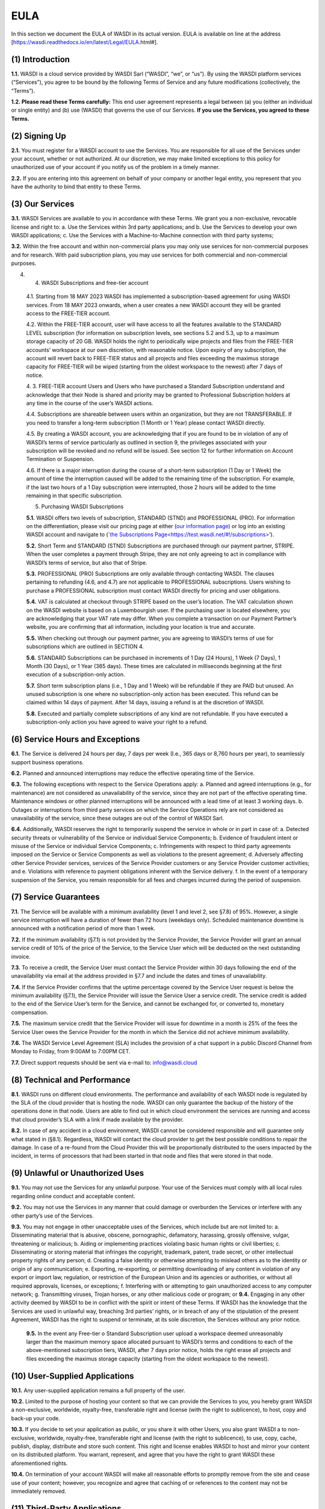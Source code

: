 EULA
====

In this section we document the EULA of WASDI in its actual version.
EULA is available on line at the address
[https://wasdi.readthedocs.io/en/latest/Legal/EULA.html#].

(1) Introduction
----------------

**1.1.** WASDI is a cloud service provided by WASDI Sarl (“WASDI”, “we”,
or “us”). By using the WASDI platform services (“Services”), you agree
to be bound by the following Terms of Service and any future
modifications (collectively, the “Terms”).

**1.2. Please read these Terms carefully:** This end user agreement
represents a legal between (a) you (either an individual or single
entity) and (b) use (WASDI) that governs the use of our Services. **If
you use the Services, you agreed to these Terms.**

(2) Signing Up
--------------

**2.1.** You must register for a WASDI account to use the Services. You
are responsible for all use of the Services under your account, whether
or not authorized. At our discretion, we may make limited exceptions to
this policy for unauthorized use of your account if you notify us of the
problem in a timely manner.

**2.2.** If you are entering into this agreement on behalf of your
company or another legal entity, you represent that you have the
authority to bind that entity to these Terms.

(3) Our Services
----------------

**3.1.** WASDI Services are available to you in accordance with these
Terms. We grant you a non-exclusive, revocable license and right to: a.
Use the Services within 3rd party applications; and b. Use the Services
to develop your own WASDI applications; c. Use the Services with a
Machine-to-Machine connection with third party systems;

**3.2.** Within the free account and within non-commercial plans you may
only use services for non-commercial purposes and for research. With
paid subscription plans, you may use services for both commercial and
non-commercial purposes.

4. (4) WASDI Subscriptions and free-tier account

..

   4.1. Starting from 18 MAY 2023 WASDI has implemented a
   subscription-based agreement for using WASDI services. From 18 MAY
   2023 onwards, when a user creates a new WASDI account they will be
   granted access to the FREE-TIER account.

   4.2. Within the FREE-TIER account, user will have access to all the
   features available to the STANDARD LEVEL subscription (for
   information on subscription levels, see sections 5.2 and 5.3, up to a
   maximum storage capacity of 20 GB. WASDI holds the right to
   periodically wipe projects and files from the FREE-TIER accounts’
   workspace at our own discretion, with reasonable notice. Upon expiry
   of any subscription, the account will revert back to FREE-TIER status
   and all projects and files exceeding the maximus storage capacity for
   FREE-TIER will be wiped (starting from the oldest workspace to the
   newest) after 7 days of notice.

   4. 3. FREE-TIER account Users and Users who have purchased a Standard
   Subscription understand and acknowledge that their Node is shared and
   priority may be granted to Professional Subscription holders at any
   time in the course of the user’s WASDI actions.

   4.4. Subscriptions are shareable between users within an
   organization, but they are not TRANSFERABLE. If you need to transfer
   a long-term subscription (1 Month or 1 Year) please contact WASDI
   directly.

   4.5. By creating a WASDI account, you are acknowledging that if you
   are found to be in violation of any of WASDI’s terms of service
   particularly as outlined in section 9, the privileges associated with
   your subscription will be revoked and no refund will be issued. See
   section 12 for further information on Account Termination or
   Suspension.

   4.6. If there is a major interruption during the course of a
   short-term subscription (1 Day or 1 Week) the amount of time the
   interruption caused will be added to the remaining time of the
   subscription. For example, if the last two hours of a 1 Day
   subscription were interrupted, those 2 hours will be added to the
   time remaining in that specific subscription.

   (5) Purchasing WASDI Subscriptions

   **5.1.** WASDI offers two levels of subscription, STANDARD (STND) and
   PROFESSIONAL (PRO). For information on the differentiation, please
   visit our pricing page at either (`our information
   page <https://wasdi.readthedocs.io/en/latest/Legal/www.wasdi.cloud/pricing>`__)
   or log into an existing WASDI account and navigate to (`\`the
   Subscriptions
   Page< <https://wasdi.readthedocs.io/en/latest/Legal/EULA.html#id1>`__\ https://test.wasdi.net/#!/subscriptions\ `> <https://wasdi.readthedocs.io/en/latest/Legal/EULA.html#id1>`__\ ’).

   **5.2.** Short Term and STANDARD (STND) Subscriptions are purchased
   through our payment partner, STRIPE. When the user completes a
   payment through Stripe, they are not only agreeing to act in
   compliance with WASDI’s terms of service, but also that of Stripe.

   **5.3.** PROFESSIONAL (PRO) Subscriptions are only available through
   contacting WASDI. The clauses pertaining to refunding (4.6, and 4.7)
   are not applicable to PROFESSIONAL subscriptions. Users wishing to
   purchase a PROFESSIONAL subscription must contact WASDI directly for
   pricing and user obligations.

   **5.4.** VAT is calculated at checkout through STRIPE based on the
   user’s location. The VAT calculation shown on the WASDI website is
   based on a Luxembourgish user. If the purchasing user is located
   elsewhere, you are acknowledging that your VAT rate may differ. When
   you complete a transaction on our Payment Partner’s website, you are
   confirming that all information, including your location is true and
   accurate.

   **5.5.** When checking out through our payment partner, you are
   agreeing to WASDI’s terms of use for subscriptions which are outlined
   in SECTION 4.

   **5.6.** STANDARD Subscriptions can be purchased in increments of 1
   Day (24 Hours), 1 Week (7 Days), 1 Month (30 Days), or 1 Year (365
   days). These times are calculated in milliseconds beginning at the
   first execution of a subscription-only action.

   **5.7.** Short term subscription plans (i.e., 1 Day and 1 Week) will
   be refundable if they are PAID but unused. An unused subscription is
   one where no subscription-only action has been executed. This refund
   can be claimed within 14 days of payment. After 14 days, issuing a
   refund is at the discretion of WASDI.

   **5.8.** Executed and partially complete subscriptions of any kind
   are not refundable. If you have executed a subscription-only action
   you have agreed to waive your right to a refund.

(6) Service Hours and Exceptions
--------------------------------

**6.1.** The Service is delivered 24 hours per day, 7 days per week
(I.e., 365 days or 8,760 hours per year), to seamlessly support business
operations.

**6.2.** Planned and announced interruptions may reduce the effective
operating time of the Service.

**6.3.** The following exceptions with respect to the Service Operations
apply: a. Planned and agreed interruptions (e.g., for maintenance) are
not considered as unavailability of the service, since they are not part
of the effective operating time. Maintenance windows or other planned
interruptions will be announced with a lead time of at least 3 working
days. b. Outages or interruptions from third party services on which the
Service Operations rely are not considered as unavailability of the
service, since these outages are out of the control of WASDI Sarl.

**6.4.** Additionally, WASDI reserves the right to temporarily suspend
the service in whole or in part in case of: a. Detected security threats
or vulnerability of the Service or individual Service Components; b.
Evidence of fraudulent intent or misuse of the Service or individual
Service Components; c. Infringements with respect to third party
agreements imposed on the Service or Service Components as well as
violations to the present agreement; d. Adversely affecting other
Service Provider services, services of the Service Provider customers or
any Service Provider customer activities; and e. Violations with
reference to payment obligations inherent with the Service delivery. f.
In the event of a temporary suspension of the Service, you remain
responsible for all fees and charges incurred during the period of
suspension.

(7) Service Guarantees
----------------------

**7.1.** The Service will be available with a minimum availability
(level 1 and level 2, see §7.8) of 95%. However, a single service
interruption will have a duration of fewer than 72 hours (weekdays
only). Scheduled maintenance downtime is announced with a notification
period of more than 1 week.

**7.2.** If the minimum availability (§7.1) is not provided by the
Service Provider, the Service Provider will grant an annual service
credit of 10% of the price of the Service, to the Service User which
will be deducted on the next outstanding invoice.

**7.3.** To receive a credit, the Service User must contact the Service
Provider within 30 days following the end of the unavailability via
email at the address provided in §7.7 and include the dates and times of
unavailability.

**7.4.** If the Service Provider confirms that the uptime percentage
covered by the Service User request is below the minimum availability
(§7.1), the Service Provider will issue the Service User a service
credit. The service credit is added to the end of the Service User’s
term for the Service, and cannot be exchanged for, or converted to,
monetary compensation.

**7.5.** The maximum service credit that the Service Provider will issue
for downtime in a month is 25% of the fees the Service User owes the
Service Provider for the month in which the Service did not achieve
minimum availability.

**7.6.** The WASDI Service Level Agreement (SLA) includes the provision
of a chat support in a public Discord Channel from Monday to Friday,
from 9:00AM to 7:00PM CET.

**7.7.** Direct support requests should be sent via e-mail
to: `info@wasdi.cloud <about:blank>`__

(8) Technical and Performance
-----------------------------

**8.1.** WASDI runs on different cloud environments. The performance and
availability of each WASDI node is regulated by the SLA of the cloud
provider that is hosting the node. WASDI can only guarantee the backup
of the history of the operations done in that node. Users are able to
find out in which cloud environment the services are running and access
that cloud provider’s SLA with a link if made available by the provider.

**8.2.** In case of any accident in a cloud environment, WASDI cannot be
considered responsible and will guarantee only what stated in (§8.1).
Regardless, WASDI will contact the cloud provider to get the best
possible conditions to repair the damage. In case of a re-found from the
Cloud Provider this will be proportionally distributed to the users
impacted by the incident, in terms of processors that had been started
in that node and files that were stored in that node.

(9) Unlawful or Unauthorized Uses
---------------------------------

**9.1.** You may not use the Services for any unlawful purpose. Your use
of the Services must comply with all local rules regarding online
conduct and acceptable content.

**9.2.** You may not use the Services in any manner that could damage or
overburden the Services or interfere with any other party’s use of the
Services.

**9.3.** You may not engage in other unacceptable uses of the Services,
which include but are not limited to: a. Disseminating material that is
abusive, obscene, pornographic, defamatory, harassing, grossly
offensive, vulgar, threatening or malicious; b. Aiding or implementing
practices violating basic human rights or civil liberties; c.
Disseminating or storing material that infringes the copyright,
trademark, patent, trade secret, or other intellectual property rights
of any person; d. Creating a false identity or otherwise attempting to
mislead others as to the identity or origin of any communication; e.
Exporting, re-exporting, or permitting downloading of any content in
violation of any export or import law, regulation, or restriction of the
European Union and its agencies or authorities, or without all required
approvals, licenses, or exceptions; f. Interfering with or attempting to
gain unauthorized access to any computer network; g. Transmitting
viruses, Trojan horses, or any other malicious code or program; or
**9.4.** Engaging in any other activity deemed by WASDI to be in
conflict with the spirit or intent of these Terms. If WASDI has the
knowledge that the Services are used in unlawful way, breaching 3rd
parties’ rights, or in breach of any of the stipulation of the present
Agreement, WASDI has the right to suspend or terminate, at its sole
discretion, the Services without any prior notice.

   **9.5.** In the event any Free-tier o Standard Subscription user
   upload a workspace deemed unreasonably larger than the maximum memory
   space allocated pursuant to WASDI’s terms and conditions to each of
   the above-mentioned subscription tiers, WASDI, after 7 days prior
   notice, holds the right erase all projects and files exceeding the
   maximus storage capacity (starting from the oldest workspace to the
   newest).

(10) User-Supplied Applications
-------------------------------

**10.1.** Any user-supplied application remains a full property of the
user.

**10.2.** Limited to the purpose of hosting your content so that we can
provide the Services to you, you hereby grant WASDI a non-exclusive,
worldwide, royalty-free, transferable right and license (with the right
to sublicence), to host, copy and back-up your code.

**10.3.** If you decide to set your application as public, or you share
it with other Users, you also grant WASDI a to non-exclusive, worldwide,
royalty-free, transferable right and license (with the right to
sublicence), to use, copy, cache, publish, display, distribute and store
such content. This right and license enables WASDI to host and mirror
your content on its distributed platform. You warrant, represent, and
agree that you have the right to grant WASDI these aforementioned
rights.

**10.4.** On termination of your account WASDI will make all reasonable
efforts to promptly remove from the site and cease use of your content;
however, you recognize and agree that caching of or references to the
content may not be immediately removed.

(11) Third-Party Applications
-----------------------------

**11.1.** WASDI itself hosts and offers the platform to the client
(user). Different third-party applications can be found in the platform.
Each application has its own SLA. WASDI is not responsible for the
performance and the results of any of the hosted applications.

**11.2.** WASDI Sarl, as the other third parties value adders, will
release the SLA of its own applications.

**11.3.** The Intellectual Property of the applications uploaded in
WASDI will remain of the user that uploaded the application. The
publisher can choose if the application will be private, shared with
other users or public. The publisher will choose if the application is
free or has a cost.

**11.4.** Other than your content, all content accessible through the
Services, including text, graphics, maps, logos, images, illustrations,
software or source code, audio and video, and animations, are all
property of WASDI and/or third parties and are protected by
Luxembourgish and international copyright law. You may be held liable
for any unauthorized copying or disclosure of this content. You agree
that WASDI’s licensors shall be third-party beneficiaries to these Terms
and that these companies may directly enforce, and may rely upon, any
provision of the Terms that confers a benefit on them or grants rights
in their favor.

**11.5.** All logos and product names appearing on or in connection with
the Services are proprietary to WASDI and/or its licensors and/or
suppliers. You may not remove any proprietary notices or product
identification labels from the Services’ software, maps, or other
content.

**11.6.** In case of a third application sold in WASDI, a revenue
sharing mechanism is foreseen. The amount of the application will go to
the developer and a percentage to WASDI.

(12) Account Termination or Suspension
--------------------------------------

**12.1.** Your WASDI account may be terminated by you at any time.
However, we do not give pro-rated refunds for unused time if you cancel
during a billing cycle.

**12.2.** The limited license granted by this agreement terminates
automatically, without notice to you, if you breach any of these Terms.

**12.3.** Additionally, WASDI may cancel or suspend your account for any
reason by providing you with thirty days’ advance notice. Upon
cancellation or suspension, your right to use the Services will cease
immediately. You may not have access to data that you had stored on the
site after we cancel or suspend your account. You are responsible for
backing up data that you use with the Services. If we cancel your
account in its entirety without cause, we will refund you on a pro-rata
basis the amount of your payment corresponding to the portion of your
Service remaining right before we cancelled your account.

(13) Changes to Terms of Service
--------------------------------

**13.1.** We reserve the right to modify these Terms at any time by
posting the changed terms on the WASDI website. All changes shall be
effective immediately upon posting. Please check these Terms
periodically for changes. Your continued use of the Services after we
post any changes constitutes your binding acceptance of the new terms.

**13.2.** We may change the features and functions of the Services and
the terms of the SLA may change over time.

(14) Indemnification
--------------------

**14.1.** By using the platform, the user agrees to hold harmless WASDI,
its subsidiaries, affiliates, officers, agents, partners and employees
for any claim or demand, including reasonable attorneys’ fees arising
out of: i. Your use of the Services; ii. Your violation of these Terms;
iii. Your end users’ use of the Services in or through an application or
service that you provide; iv. Content you or your end users submit, post
to, extracts from, or transmit through the Services.

(15) Data Handling and Retention
--------------------------------

**15.1.** The platform keeps a backup of the database which contains the
history of all the operations that the user has done in WASDI.

**15.2.** The platform does not save any backup copy of the users’
workspaces or of the files contained in the workspaces.

**15.3.** WASDI offers a “WASDI-ASSURANCE” service that is able to
re-create the workspaces in case of an accident. This service does not
include files uploaded directly by the user and all the files that can
be derived through elaboration from files uploaded directly by the user.

**15.4.** On the free account type, WASDI reserves the right to delete
the user workspaces after a reasonable period of 2 months.

**15.5.** WASDI Sarl keeps the user’s email and the user-supplied name
as personal data. The email is the user id and is used to reconstruct
the history of the processes ran by the user, the list of its
workspaces, workflows, applications, and files.

**15.6.** WASDI reserves the right to notify the user in case of
Foreseen Maintenance Downtimes and/or Major Updates by email. This
newsletter is elective, thus the user may choose not to receive it.

**15.7.** WASDI makes a backup copy of users’ processors and workflows.
The backup runs once per day and processors and workflows are copied on
at least one node in a different cloud environment. The result cannot in
any way be guaranteed and WASDI strongly suggests that users create a
local backup copy of their own applications and workflows.

 (16) Disclaimer
----------------

**16.1.** YOU EXPRESSLY AGREE THAT THE USE OF THE SITE IS AT YOUR SOLE
RISK. THE SITE AND ITS SOFTWARE, SERVICES, MAPS, AND OTHER CONTENT,
INCLUDING ANY THIRD-PARTY SOFTWARE, SERVICES, MEDIA, OR OTHER CONTENT
MADE AVAILABLE IN CONJUNCTION WITH OR THROUGH THE SITE, ARE PROVIDED ON
AN “AS IS”, “AS AVAILABLE”, “WITH ALL FAULTS” BASIS AND WITHOUT
WARRANTIES OR REPRESENTATIONS OF ANY KIND, EITHER EXPRESS OR IMPLIED.

**16.2.** TO THE FULLEST EXTENT PERMISSIBLE PURSUANT TO APPLICABLE LAW,
WASDI DISCLAIMS ALL WARRANTIES, STATUTORY, EXPRESS OR IMPLIED, INCLUDING
IMPLIED WARRANTIES OF MERCHANTABILITY, FITNESS FOR A PARTICULAR PURPOSE,
TITLE, AND NON- INFRINGEMENT OF PROPRIETARY RIGHTS. NO ADVICE OR
INFORMATION, WHETHER ORAL OR WRITTEN, OBTAINED BY YOU FROM WASDI OR
THROUGH THE SITE, WILL CREATE ANY WARRANTY NOT EXPRESSLY STATED HEREIN.

**16.3.** WASDI DOES NOT WARRANT THAT THE SITE, INCLUDING ANY SOFTWARE,
SERVICES, MAPS, OR CONTENT OFFERED ON OR THROUGH THE SITE OR ANY
THIRD-PARTY SITES REFERRED TO ON OR BY THE SITE WILL BE UNINTERRUPTED,
OR FREE OF ERRORS, VIRUSES, OR OTHER HARMFUL COMPONENTS AND DOES NOT
WARRANT THAT ANY OF THE FOREGOING WILL BE CORRECTED.

**16.4.** WHEN USING THE SERVICES, YOU MAY BE EXPOSED TO USER
SUBMISSIONS AND OTHER THIRD-PARTY CONTENT (“NON-WASDI CONTENT”), AND
SOME OF THIS CONTENT MAY BE INACCURATE, OFFENSIVE, INDECENT, OR
OTHERWISE OBJECTIONABLE. WE DO NOT ENDORSE ANY NON-WASDI CONTENT. UNDER
NO CIRCUMSTANCES WILL WASDI BE LIABLE FOR OR IN CONNECTION WITH THE
NON-WASDI CONTENT, INCLUDING FOR ANY INACCURACIES, ERRORS, OR OMISSIONS
IN ANY NON-WASDI CONTENT, ANY INTELLECTUAL PROPERTY INFRINGEMENT WITH
REGARD TO ANY NON-WASDI CONTENT, OR FOR ANY LOSS OR DAMAGE OF ANY KIND
INCURRED AS A RESULT OF THE USE OF ANY NON-WASDI CONTENT.

**16.5.** WASDI DOES NOT WARRANT OR MAKE ANY REPRESENTATIONS REGARDING
THE USE OR THE RESULTS OF THE USE OF THE SITE OR ANY THIRD-PARTY SITES
REFERRED TO ON OR BY THE SITE IN TERMS OF CORRECTNESS, ACCURACY,
RELIABILITY, OR OTHERWISE.

**16.6.** YOU UNDERSTAND AND AGREE THAT YOU USE, ACCESS, DOWNLOAD, OR
OTHERWISE OBTAIN SOFTWARE, SERVICES, MAPS, OR CONTENT TO YOUR OWN
DISCRETION AND RISK AND THAT YOU WILL BE SOLELY RESPONSIBLE FOR ANY
DAMAGE TO YOUR PROPERTY (INCLUDING YOUR COMPUTER SYSTEM) OR LOSS OF DATA
THAT RESULTS FROM SUCH DOWNLOAD OR USE.

**16.7.** CERTAIN JURISDICTIONS DO NOT ALLOW LIMITATIONS ON IMPLIED
WARRANTIES OR THE EXCLUSION OR LIMITATION OF CERTAIN DAMAGES. IF YOU
RESIDE IN SUCH A JURISDICTION, SOME OR ALL OF THE ABOVE DISCLAIMERS,
EXCLUSIONS, OR LIMITATIONS MAY NOT APPLY TO YOU, AND YOU MAY HAVE
ADDITIONAL RIGHTS. THE LIMITATIONS OR EXCLUSIONS OF WARRANTIES,
REMEDIES, OR LIABILITY CONTAINED IN THESE TERMS APPLY TO YOU TO THE
FULLEST EXTENT SUCH LIMITATIONS OR EXCLUSIONS ARE PERMITTED UNDER THE
LAWS OF THE JURISDICTION IN WHICH YOU ARE LOCATED.

(17) Limitation of Liability
----------------------------

**17.1.** UNDER NO CIRCUMSTANCES, AND UNDER NO LEGAL THEORY, INCLUDING
NEGLIGENCE, SHALL WASDI OR ITS AFFILIATES, CONTRACTORS, EMPLOYEES,
AGENTS, OR THIRD-PARTY PARTNERS OR SUPPLIERS, BE LIABLE FOR ANY SPECIAL,
INDIRECT, INCIDENTAL, CONSEQUENTIAL, OR EXEMPLARY DAMAGES (INCLUDING
LOSS OF PROFITS, DATA, OR USE OR COST OF COVER) ARISING OUT OF OR
RELATING TO THESE TERMS OR THAT RESULT FROM YOUR USE OR THE INABILITY TO
USE THE SITE, INCLUDING SOFTWARE, SERVICES. MAPS, CONTENT, USER
SUBMISSIONS, OR ANY THIRD-PARTY SITES REFERRED TO ON OR BY THE SITE,
EVEN IF WASDI OR A WASDI AUTHORIZED REPRESENTATIVE HAS BEEN ADVISED OF
THE POSSIBILITY OF SUCH DAMAGES.

**17.2.** IN NO EVENT SHALL THE TOTAL LIABILITY OF WASDI OR ITS
AFFILIATES, CONTRACTORS, EMPLOYEES, AGENTS, OR THIRD-PARTY PARTNERS,
LICENSORS, OR SUPPLIERS TO YOU FOR ALL DAMAGES, LOSSES, AND CAUSES OF
ACTION ARISING OUT OF OR RELATING TO THESE TERMS OR YOUR USE OF THE SITE
(WHETHER IN CONTRACT, TORT (INCLUDING NEGLIGENCE), WARRANTY, OR
OTHERWISE) EXCEED THE GREATER OF ONE HUNDRED EURO (100 EUR) OR FEES PAID
OR PAYABLE TO WASDI IN THE TWELVE MONTHS PERIOD PRIOR TO THE DATE ON
WHICH THE DAMAGE OCCURRED.

**17.3.** THESE LIMITATIONS SHALL ALSO APPLY WITH RESPECT TO DAMAGES
INCURRED BY REASON OF ANY PRODUCTS OR SERVICES SOLD OR PROVIDED ON ANY
THIRD-PARTY SITES REFERRED TO ON OR BY THE SITE OR OTHERWISE BY THIRD
PARTIES OTHER THAN WASDI AND RECEIVED BY YOU THROUGH OR ADVERTISED ON
THE SITE OR RECEIVED BY YOU THROUGH ANY THIRD-PARTY SITES.

**17.4** YOU AND WASDI AGREE THAT ANY CAUSE OF ACTION ARISING OUT OF
THESE TERMS OR RELATED TO WASDI MUST COMMENCE WITHIN ONE (1) YEAR AFTER
THE CAUSE OF ACTION ACCRUES. OTHERWISE, SUCH CAUSE OF ACTION IS
PERMANENTLY BARRED.